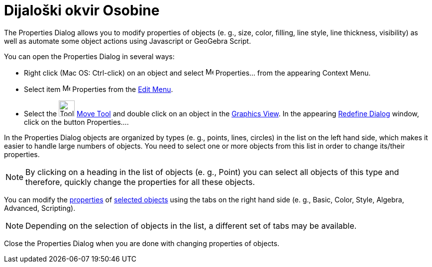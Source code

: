 = Dijaloški okvir Osobine
ifdef::env-github[:imagesdir: /bs/modules/ROOT/assets/images]

The Properties Dialog allows you to modify properties of objects (e. g., size, color, filling, line style, line
thickness, visibility) as well as automate some object actions using Javascript or GeoGebra Script.

You can open the Properties Dialog in several ways:

* Right click (Mac OS: Ctrl-click) on an object and select image:Menu_Properties.png[Menu
Properties.png,width=16,height=16] Properties… from the appearing Context Menu.

* Select item image:Menu_Properties.png[Menu Properties.png,width=16,height=16] Properties from the
xref:/s_index_php?title=Edit_Menu_action=edit_redlink=1.adoc[Edit Menu].

* Select the image:Tool_Move.gif[Tool Move.gif,width=32,height=32]
xref:/s_index_php?title=Move_Tool_action=edit_redlink=1.adoc[Move Tool] and double click on an object in the
xref:/s_index_php?title=Graphics_View_action=edit_redlink=1.adoc[Graphics View]. In the appearing
xref:/s_index_php?title=Redefine_Dialog_action=edit_redlink=1.adoc[Redefine Dialog] window, click on the button
Properties….

In the Properties Dialog objects are organized by types (e. g., points, lines, circles) in the list on the left hand
side, which makes it easier to handle large numbers of objects. You need to select one or more objects from this list in
order to change its/their properties.

[NOTE]
====

By clicking on a heading in the list of objects (e. g., Point) you can select all objects of this type and therefore,
quickly change the properties for all these objects.

====

You can modify the xref:/s_index_php?title=Object_Properties_action=edit_redlink=1.adoc[properties] of
xref:/s_index_php?title=Selecting_objects_action=edit_redlink=1.adoc[selected objects] using the tabs on the right hand
side (e. g., Basic, Color, Style, Algebra, Advanced, Scripting).

[NOTE]
====

Depending on the selection of objects in the list, a different set of tabs may be available.

====

Close the Properties Dialog when you are done with changing properties of objects.
